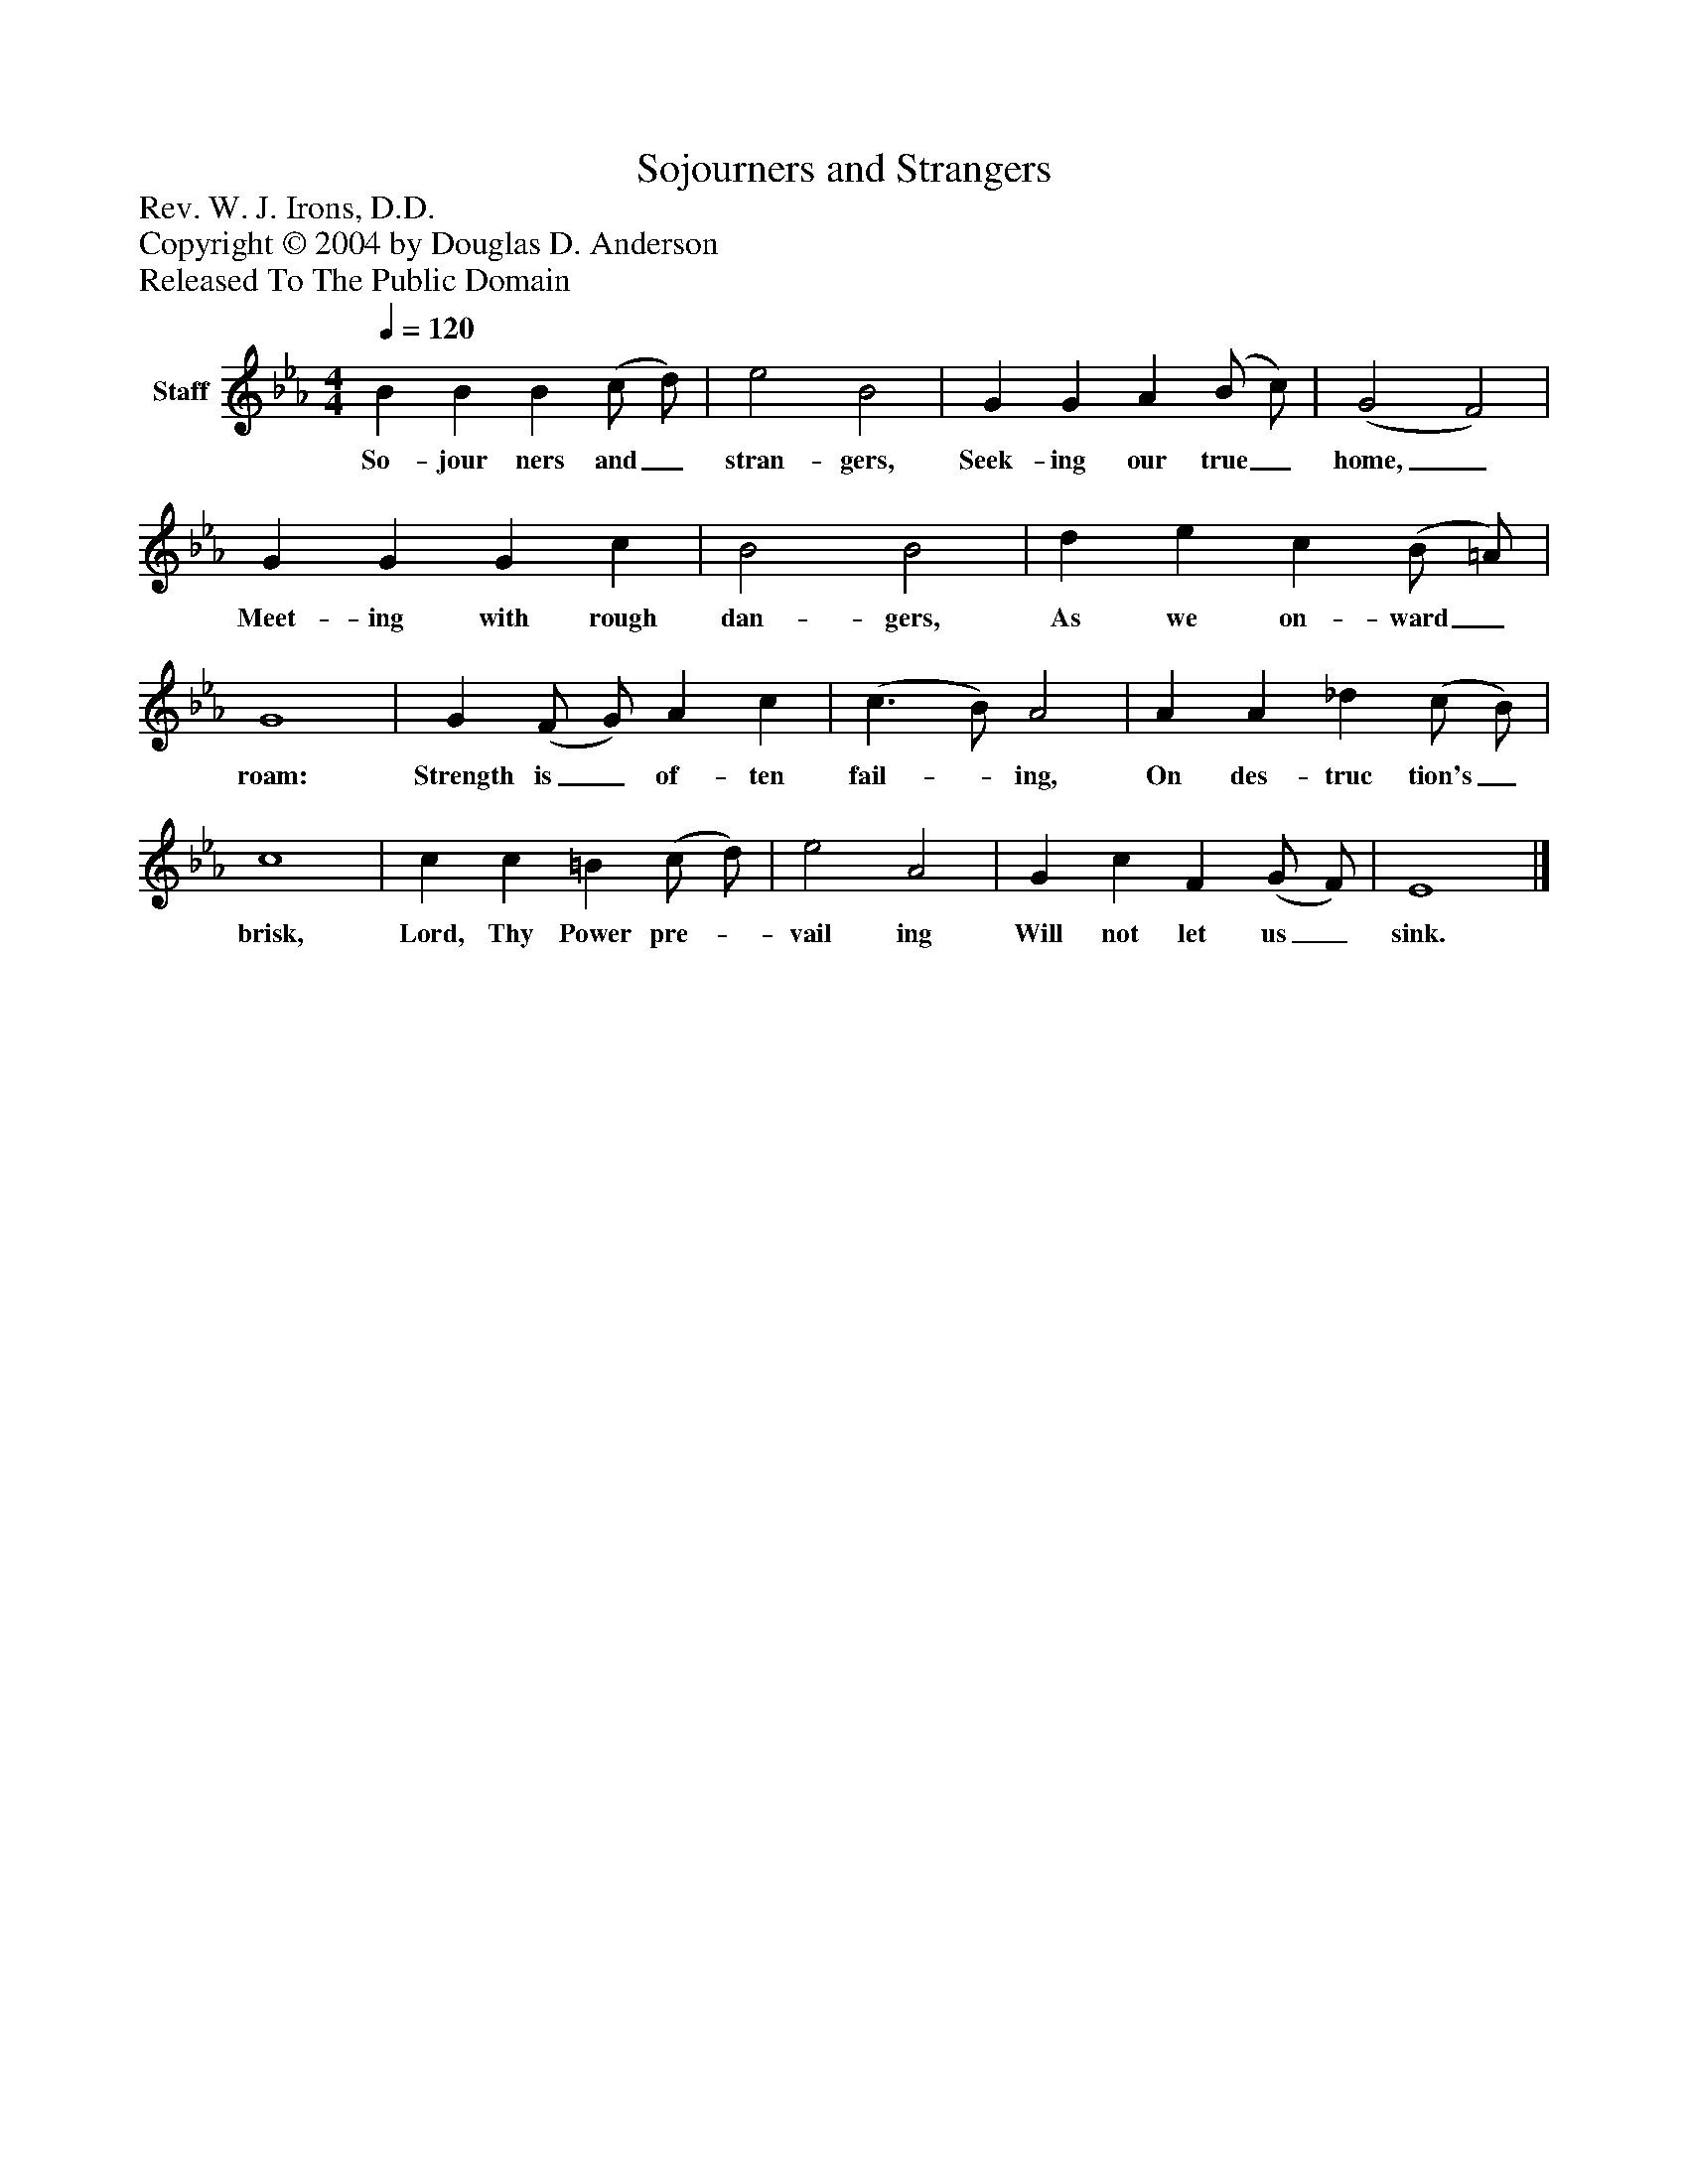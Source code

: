 %%abc-creator mxml2abc 1.4
%%abc-version 2.0
%%continueall true
%%titletrim true
%%titleformat A-1 T C1, Z-1, S-1
X: 0
T: Sojourners and Strangers
Z: Rev. W. J. Irons, D.D.
Z: Copyright © 2004 by Douglas D. Anderson
Z: Released To The Public Domain
L: 1/4
M: 4/4
Q: 1/4=120
V: P1 name="Staff"
%%MIDI program 1 19
K: Eb
[V: P1]  B B B (c/ d/) | e2 B2 | G G A (B/ c/) | (G2 F2) | G G G c | B2 B2 | d e c (B/ =A/) | G4 | G (F/ G/) A c | (c3/ B/) A2 | A A _d (c/ B/) | c4 | c c =B (c/ d/) | e2 A2 | G c F (G/ F/) | E4|]
w: So- jour ners and_ stran- gers, Seek- ing our true_ home,_ Meet- ing with rough dan- gers, As we on- ward_ roam: Strength is_ of- ten fail-_ ing, On des- truc tion's_ brisk, Lord, Thy Power pre-_ vail ing Will not let us_ sink.

